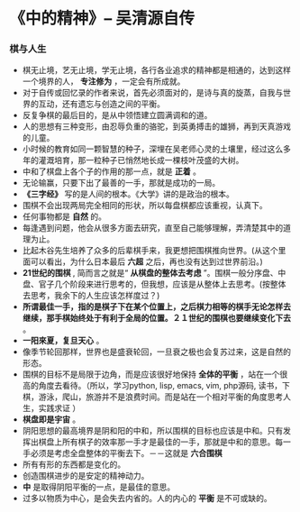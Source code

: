 * 《中的精神》-- 吴清源自传
*** 棋与人生
    + 棋无止境，艺无止境，学无止境，各行各业追求的精神都是相通的，达到这样一个境界的人， *专注修为* ，一定会有所成就。
    + 对于自传或回忆录的作者来说，首先必须面对的，是诗与真的旋蒸，自我与世界的互动，还有遗忘与创造之间的平衡。
    + 反复争棋的最后目的，是从中领悟建立圆满调和的道。
    + 人的思想有三种变形，由忍辱负重的骆驼，到英勇搏击的雄狮，再到天真游戏的儿童。
    + 小时候的教育如同一颗智慧的种子，深埋在吴老师心灵的土壤里，经过这么多年的灌溉培育，那一粒种子已悄然地长成一棵枝叶茂盛的大树。
    + 中和了棋盘上各个子的作用的那一点，就是 *正着* 。 
    + 无论输赢，只要下出了最善的一手，那就是成功的一局。
    + *《三字经》* 写的是人间的根本。《大学》讲的是政治的根本。
    + 围棋不会出现两局完全相同的形状，所以每盘棋都应该重视，认真下。
    + 任何事物都是 *自然* 的。
    + 每逢遇到问题，他会从很多方面去研究，直至自己能够理解，弄清楚其中的道理为止。
    + 比起木谷先生培养了众多的后辈棋手来，我更想把围棋推向世界。(从这个里面可以看出，为什么日本最后 *六超* 之后，再也没有达到过世界前沿。)
    + *21世纪的围棋* , 简而言之就是“ *从棋盘的整体去考虑* ”。围棋一般分序盘、中盘、官子几个阶段来进行思考的，但我想，应该是从整体上去思考。(按整体去思考，我余下的人生应该怎样度过？)
    + *所谓最佳一手，指的是棋子下在某个位置上，之后棋力相等的棋手无论怎样去继续，那手棋始终处于有利于全局的位置。２１世纪的围棋也要继续变化下去* 。 
    + *一阳來夏，复旦天心* 。
    + 像季节轮回那样，世界也是盛衰轮回，一旦衰之极也会复苏过来，这是自然的形态。
    + 围棋的目标不是局限于边角，而是应该很好地保持 *全体的平衡* ，站在一个很高的角度去看待。（所以，学习python, lisp, emacs, vim, php源码, 读书，下棋，游泳，爬山，旅游并不是浪费时间。而是站在一个相对平衡的角度思考人生，实践求证 ）
    + *棋盘即是宇宙* 。
    + 阴阳思想的最高境界是阴和阳的中和，所以围棋的目标也应该是中和。只有发挥出棋盘上所有棋子的效率那一手才是最佳的一手，那就是中和的意思。每一手必须是考虑全盘整体的平衡去下。－－这就是 *六合围棋*
    + 所有有形的东西都是变化的。
    + 创造围棋进步的是安定的精神动力。
    + *中* 是取得阴阳平衡的一点，是最佳的意思。
    + 过多以物质为中心，是会失去内省的。人的内心的 *平衡* 是不可或缺的。
